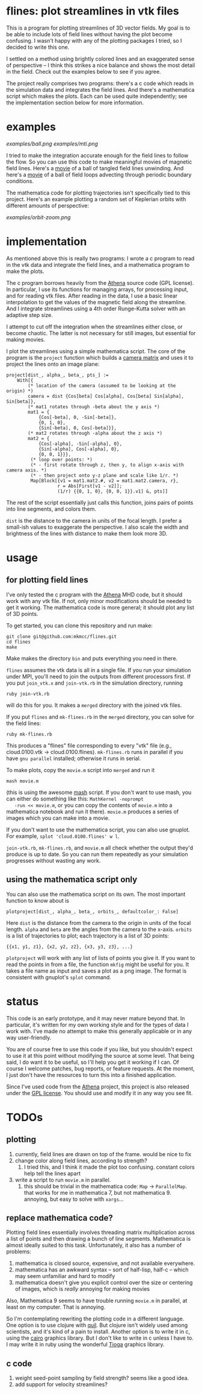 #+STARTUP:showall

* flines: plot streamlines in vtk files
  This is a program for plotting streamlines of 3D vector fields.  My
  goal is to be able to include lots of field lines without having the
  plot become confusing.  I wasn't happy with any of the plotting
  packages I tried, so I decided to write this one.  

  I settled on a method using brightly colored lines and an
  exaggerated sense of perspective -- I think this strikes a nice
  balance and shows the most detail in the field.  Check out the
  examples below to see if you agree.

  The project really comprises two programs: there's a c code which
  reads in the simulation data and integrates the field lines.  And
  there's a mathematica script which makes the plots.  Each can be
  used quite independently; see the implementation section below for
  more information.

* examples
  [[examples/ball.png]]
  [[examples/mti.png]]

  I tried to make the integration accurate enough for the field lines
  to follow the flow.  So you can use this code to make meaningful
  movies of magnetic field lines.  Here's a [[http://astro.berkeley.edu/~mkmcc/spaghetti.mov][movie]] of a ball of
  tangled field lines unwinding.  And here's a [[http://astro.berkeley.edu/~mkmcc/loop.mov][movie]] of a ball of
  field loops advecting through periodic boundary conditions.

  The mathematica code for plotting trajectories isn't specifically
  tied to this project.  Here's an example plotting a random set of
  Keplerian orbits with different amounts of perspective:

  [[examples/orbit-zoom.png]]

* implementation
  As mentioned above this is really two programs: I wrote a c program
  to read in the vtk data and integrate the field lines, and a
  mathematica program to make the plots.

  The c program borrows heavily from the [[https://trac.princeton.edu/Athena/wiki/AthenaDocsDownLd][Athena]] source code (GPL
  license).  In particular, I use its functions for managing arrays,
  for processing input, and for reading vtk files.  After reading in
  the data, I use a basic linear interpolation to get the values of
  the magnetic field along the streamline.  And I integrate
  streamlines using a 4th order Runge-Kutta solver with an adaptive
  step size.

  I attempt to cut off the integration when the streamlines either
  close, or become chaotic.  The latter is not necessary for still
  images, but essential for making movies.

  I plot the streamlines using a simple mathematica script.  The core
  of the program is the =project= function which builds a [[http://en.wikipedia.org/wiki/Pinhole_camera_model][camera
  matrix]] and uses it to project the lines onto an image plane:
  #+BEGIN_EXAMPLE
  project[dist_, alpha_, beta_, pts_] :=
      With[{
          (* location of the camera (assumed to be looking at the origin) *)
          camera = dist {Cos[beta] Cos[alpha], Cos[beta] Sin[alpha], Sin[beta]},
          (* mat1 rotates through -beta about the y axis *)
          mat1 = {
              {Cos[-beta], 0, -Sin[-beta]},
              {0, 1, 0},
              {Sin[-beta], 0, Cos[-beta]}},
          (* mat2 rotates through -alpha about the z axis *)
          mat2 = {
              {Cos[-alpha], -Sin[-alpha], 0},
              {Sin[-alpha], Cos[-alpha], 0},
              {0, 0, 1}}},
           (* loop over points: *)
           (* - first rotate through z, then y, to align x-axis with camera axis. *)
           (* - then project onto y-z plane and scale like 1/r. *)
           Map[Block[{v1 = mat1.mat2.#, v2 = mat1.mat2.camera, r},
                     r = Abs[First[v1 - v2]];
                     (1/r) {{0, 1, 0}, {0, 0, 1}}.v1] &, pts]]
  #+END_EXAMPLE
  The rest of the script essentially just calls this function, joins
  pairs of points into line segments, and colors them.

  =dist= is the distance to the camera in units of the focal length.
  I prefer a small-ish values to exaggerate the perspective.  I also
  scale the width and brightness of the lines with distance to make
  them look more 3D.

* usage
** for plotting field lines
   I've only tested the c program with the [[https://trac.princeton.edu/Athena/][Athena]] MHD code, but it
   should work with any vtk file.  If not, only minor modifications
   should be needed to get it working.  The mathematica code is more
   general; it should plot any list of 3D points.

   To get started, you can clone this repository and run make:
   #+BEGIN_EXAMPLE
   git clone git@github.com:mkmcc/flines.git
   cd flines
   make
   #+END_EXAMPLE
   
   Make makes the directory =bin= and puts everything you need in
   there.

   =flines= assumes the vtk data is all in a single file.  If you run
   your simulation under MPI, you'll need to join the outputs from
   different processors first.  If you put =join_vtk.x= and
   =join-vtk.rb= in the simulation directory, running
   #+BEGIN_EXAMPLE
   ruby join-vtk.rb
   #+END_EXAMPLE
   will do this for you.  It makes a =merged= directory with the
   joined vtk files.

   If you put =flines= and =mk-flines.rb= in the =merged= directory,
   you can solve for the field lines:
   #+BEGIN_EXAMPLE
   ruby mk-flines.rb
   #+END_EXAMPLE
   This produces a "flines" file corresponding to every "vtk" file
   (e.g., cloud.0100.vtk -> cloud.0100.flines).  =mk-flines.rb= runs
   in parallel if you have =gnu parallel= installed; otherwise it runs
   in serial.

   To make plots, copy the =movie.m= script into =merged= and run it
   #+BEGIN_EXAMPLE
   mash movie.m
   #+END_EXAMPLE
   (this is using the awesome [[http://ai.eecs.umich.edu/people/dreeves/mash/][mash]] script.  If you don't want to use
   mash, you can either do something like this: =MathKernel -noprompt
   -run << movie.m=, or you can copy the contents of =movie.m= into a
   mathematica notebook and run it there).  =movie.m= produces a
   series of images which you can make into a movie.

   If you don't want to use the mathematica script, you can also use
   gnuplot.  For example, =splot 'cloud.0100.flines' w l=.

   =join-vtk.rb=, =mk-flines.rb=, and =movie.m= all check whether the
   output they'd produce is up to date.  So you can run them
   repeatedly as your simulation progresses without wasting any work.

** using the mathematica script only
   You can also use the mathematica script on its own.  The most
   important function to know about is 
   #+BEGIN_EXAMPLE
   plotproject[dist_, alpha_, beta_, orbits_, defaultcolor_: False]
   #+END_EXAMPLE
   Here =dist= is the distance from the camera to the origin in units
   of the focal length.  =alpha= and =beta= are the angles from the
   camera to the x-axis.  =orbits= is a list of trajectories to plot;
   each trajectory is a list of 3D points: 
   #+BEGIN_EXAMPLE
   {{x1, y1, z1}, {x2, y2, z2}, {x3, y3, z3}, ...}
   #+END_EXAMPLE

   =plotproject= will work with any list of lists of points you give
   it.  If you want to read the points in from a file, the function
   =mkfig= might be useful for you.  It takes a file name as input and
   saves a plot as a png image.  The format is consistent with
   gnuplot's =splot= command.

* status
  This code is an early prototype, and it may never mature beyond
  that.  In particular, it's written for my own working style and for
  the types of data I work with.  I've made no attempt to make this
  generally applicable or in any way user-friendly.

  You are of course free to use this code if you like, but you
  shouldn't expect to use it at this point without modifying the
  source at some level.  That being said, I do want it to be useful,
  so I'll help you get it working if I can.  Of course I welcome
  patches, bug reports, or feature requests.  At the moment, I just
  don't have the resources to turn this into a finished application.

  Since I've used code from the [[https://trac.princeton.edu/Athena/wiki/AthenaDocsDownLd][Athena]] project, this project is also
  released under the [[https://www.gnu.org/copyleft/gpl.html][GPL license]].  You should use and modify it in
  any way you see fit.

* TODOs
** plotting
   1. currently, field lines are drawn on top of the frame.  would be
      nice to fix
   2. change color along field lines, according to strength?
      1. I tried this, and I think it made the plot too confusing.
         constant colors help tell the lines apart
   3. write a script to run =movie.m= in parallel.
      1. this should be trivial in the mathematica code: =Map= ->
         =ParallelMap=.  that works for me in mathematica 7, but not
         mathematica 9.  annoying, but easy to solve with =xargs=...
** replace mathematica code?
   Plotting field lines essentially involves threading matrix
   multiplication across a list of points and then drawing a bunch of
   line segments.  Mathematica is almost ideally suited to this task.
   Unfortunately, it also has a number of problems:
   1. mathematica is closed source, expensive, and not available
      everywhere.
   2. mathematica has an awkward syntax -- sort of half-lisp, half-c
      -- which may seem unfamiliar and hard to modify
   3. mathematica doesn't give you explicit control over the size or
      centering of images, which is /really/ annoying for making
      movies
   Also, Mathematica 9 seems to have trouble running =movie.m= in
   parallel, at least on my computer.  That is annoying.

   So I'm contemplating rewriting the plotting code in a different
   language.  One option is to use clojure with [[https://github.com/quil/quil][quil]].  But clojure
   isn't widely used among scientists, and it's kind of a pain to
   install.  Another option is to write it in c, using the [[http://cairographics.org/][cairo]]
   graphics library.  But I don't like to write in c unless I have
   to.  I may write it in ruby using the wonderful [[http://www.kitp.ucsb.edu/members/PM/paxton/tioga.html][Tioga]] graphics
   library.
** c code
   1. weight seed-point sampling by field strength?  seems like a
      good idea.
   2. add support for velocity streamlines?
